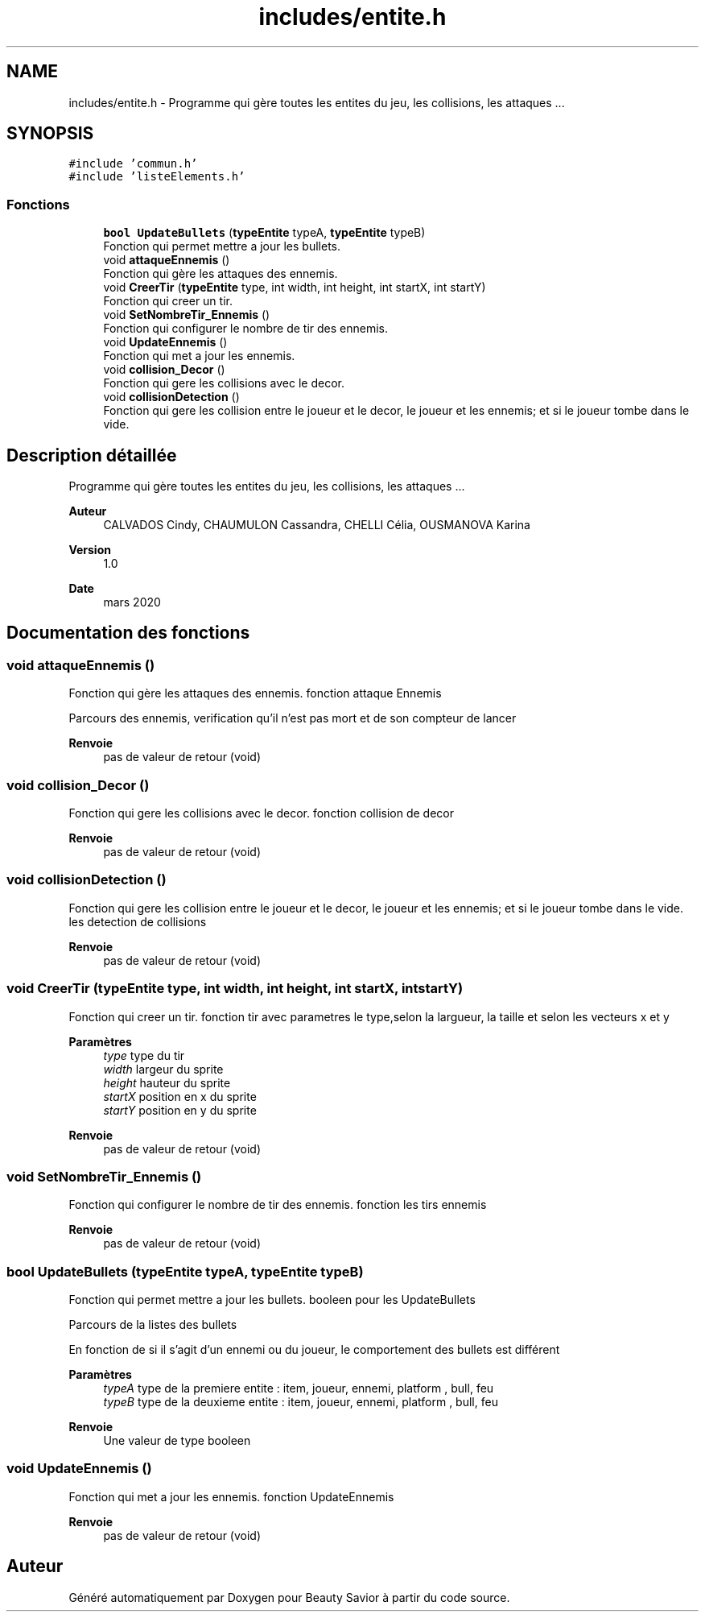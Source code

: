 .TH "includes/entite.h" 3 "Dimanche 5 Avril 2020" "Version 0.1" "Beauty Savior" \" -*- nroff -*-
.ad l
.nh
.SH NAME
includes/entite.h \- Programme qui gère toutes les entites du jeu, les collisions, les attaques \&.\&.\&.  

.SH SYNOPSIS
.br
.PP
\fC#include 'commun\&.h'\fP
.br
\fC#include 'listeElements\&.h'\fP
.br

.SS "Fonctions"

.in +1c
.ti -1c
.RI "\fBbool\fP \fBUpdateBullets\fP (\fBtypeEntite\fP typeA, \fBtypeEntite\fP typeB)"
.br
.RI "Fonction qui permet mettre a jour les bullets\&. "
.ti -1c
.RI "void \fBattaqueEnnemis\fP ()"
.br
.RI "Fonction qui gère les attaques des ennemis\&. "
.ti -1c
.RI "void \fBCreerTir\fP (\fBtypeEntite\fP type, int width, int height, int startX, int startY)"
.br
.RI "Fonction qui creer un tir\&. "
.ti -1c
.RI "void \fBSetNombreTir_Ennemis\fP ()"
.br
.RI "Fonction qui configurer le nombre de tir des ennemis\&. "
.ti -1c
.RI "void \fBUpdateEnnemis\fP ()"
.br
.RI "Fonction qui met a jour les ennemis\&. "
.ti -1c
.RI "void \fBcollision_Decor\fP ()"
.br
.RI "Fonction qui gere les collisions avec le decor\&. "
.ti -1c
.RI "void \fBcollisionDetection\fP ()"
.br
.RI "Fonction qui gere les collision entre le joueur et le decor, le joueur et les ennemis; et si le joueur tombe dans le vide\&. "
.in -1c
.SH "Description détaillée"
.PP 
Programme qui gère toutes les entites du jeu, les collisions, les attaques \&.\&.\&. 


.PP
\fBAuteur\fP
.RS 4
CALVADOS Cindy, CHAUMULON Cassandra, CHELLI Célia, OUSMANOVA Karina 
.RE
.PP
\fBVersion\fP
.RS 4
1\&.0 
.RE
.PP
\fBDate\fP
.RS 4
mars 2020 
.RE
.PP

.SH "Documentation des fonctions"
.PP 
.SS "void attaqueEnnemis ()"

.PP
Fonction qui gère les attaques des ennemis\&. fonction attaque Ennemis
.PP
Parcours des ennemis, verification qu'il n'est pas mort et de son compteur de lancer 
.PP
\fBRenvoie\fP
.RS 4
pas de valeur de retour (void) 
.RE
.PP

.SS "void collision_Decor ()"

.PP
Fonction qui gere les collisions avec le decor\&. fonction collision de decor
.PP
\fBRenvoie\fP
.RS 4
pas de valeur de retour (void) 
.RE
.PP

.SS "void collisionDetection ()"

.PP
Fonction qui gere les collision entre le joueur et le decor, le joueur et les ennemis; et si le joueur tombe dans le vide\&. les detection de collisions
.PP
\fBRenvoie\fP
.RS 4
pas de valeur de retour (void) 
.RE
.PP

.SS "void CreerTir (\fBtypeEntite\fP type, int width, int height, int startX, int startY)"

.PP
Fonction qui creer un tir\&. fonction tir avec parametres le type,selon la largueur, la taille et selon les vecteurs x et y
.PP
\fBParamètres\fP
.RS 4
\fItype\fP type du tir 
.br
\fIwidth\fP largeur du sprite 
.br
\fIheight\fP hauteur du sprite 
.br
\fIstartX\fP position en x du sprite 
.br
\fIstartY\fP position en y du sprite 
.RE
.PP
\fBRenvoie\fP
.RS 4
pas de valeur de retour (void) 
.RE
.PP

.SS "void SetNombreTir_Ennemis ()"

.PP
Fonction qui configurer le nombre de tir des ennemis\&. fonction les tirs ennemis
.PP
\fBRenvoie\fP
.RS 4
pas de valeur de retour (void) 
.RE
.PP

.SS "\fBbool\fP UpdateBullets (\fBtypeEntite\fP typeA, \fBtypeEntite\fP typeB)"

.PP
Fonction qui permet mettre a jour les bullets\&. booleen pour les UpdateBullets
.PP
Parcours de la listes des bullets
.PP
En fonction de si il s'agit d'un ennemi ou du joueur, le comportement des bullets est différent 
.PP
\fBParamètres\fP
.RS 4
\fItypeA\fP type de la premiere entite : item, joueur, ennemi, platform , bull, feu 
.br
\fItypeB\fP type de la deuxieme entite : item, joueur, ennemi, platform , bull, feu 
.RE
.PP
\fBRenvoie\fP
.RS 4
Une valeur de type booleen 
.RE
.PP

.SS "void UpdateEnnemis ()"

.PP
Fonction qui met a jour les ennemis\&. fonction UpdateEnnemis
.PP
\fBRenvoie\fP
.RS 4
pas de valeur de retour (void) 
.RE
.PP

.SH "Auteur"
.PP 
Généré automatiquement par Doxygen pour Beauty Savior à partir du code source\&.

